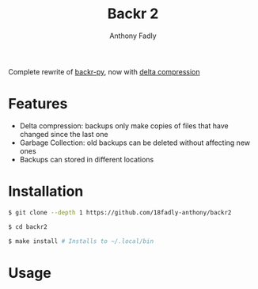 #+TITLE: Backr 2
#+AUTHOR: Anthony Fadly
#+OPTIONS: toc:nil

Complete rewrite of [[https://github.com/18fadly-anthony/backr-py][backr-py]], now with [[https://en.m.wikipedia.org/wiki/Delta_encoding][delta compression]]

* Features
  - Delta compression: backups only make copies of files that have changed since the last one
  - Garbage Collection: old backups can be deleted without affecting new ones
  - Backups can stored in different locations

* Installation
#+BEGIN_SRC bash
  $ git clone --depth 1 https://github.com/18fadly-anthony/backr2

  $ cd backr2

  $ make install # Installs to ~/.local/bin
#+END_SRC

* Usage
#+BEGIN_SRC bash
#+END_SRC

